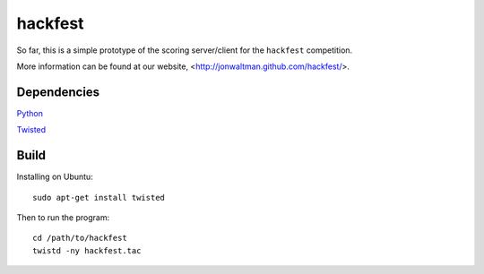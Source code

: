 hackfest
========

So far, this is a simple prototype of the scoring server/client for the ``hackfest`` 
competition.

More information can be found at our website, <http://jonwaltman.github.com/hackfest/>.


Dependencies
------------

`Python <http://www.python.org/>`_

`Twisted <http://twistedmatrix.com/trac/>`_

Build
-----

Installing on Ubuntu::

    sudo apt-get install twisted
    
Then to run the program::
  
    cd /path/to/hackfest
    twistd -ny hackfest.tac
